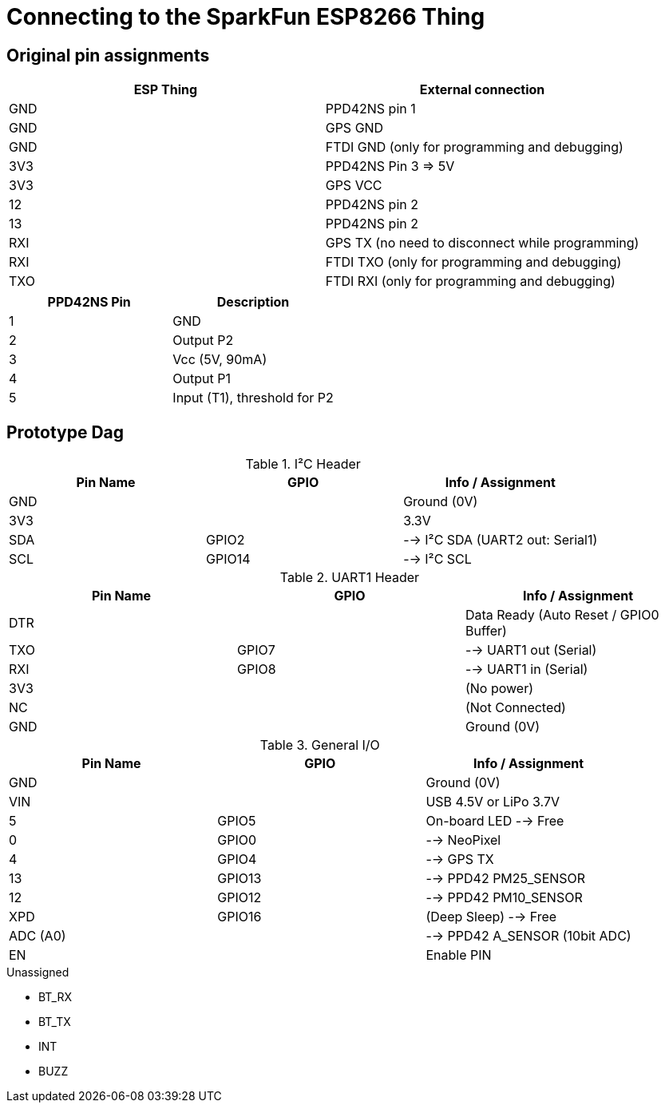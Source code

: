 = Connecting to the SparkFun ESP8266 Thing

== Original pin assignments
[options="header"]
|========================================================
| ESP Thing | External connection
| GND       | PPD42NS pin 1
| GND       | GPS GND
| GND       | FTDI GND (only for programming and debugging)
| 3V3       | PPD42NS Pin 3 => 5V
| 3V3       | GPS VCC
| 12        | PPD42NS pin 2
| 13        | PPD42NS pin 2
| RXI       | GPS TX (no need to disconnect while programming)
| RXI       | FTDI TXO (only for programming and debugging)
| TXO       | FTDI RXI (only for programming and debugging)
|========================================================

[options="header"]
|========================================================
|PPD42NS Pin    | Description
|1              | GND
|2              | Output P2
|3              | Vcc (5V, 90mA)
|4              | Output P1
|5              | Input (T1), threshold for P2
|========================================================


== Prototype Dag

.I²C Header
[options="header"]
|==========================================================
| Pin Name | GPIO   | Info / Assignment
| GND      |        | Ground (0V)
| 3V3      |        | 3.3V
| SDA      | GPIO2  | --> I²C SDA (UART2 out: +Serial1+)
| SCL      | GPIO14 | --> I²C SCL
|==========================================================

.UART1 Header
[options="header"]
|==========================================================
| Pin Name | GPIO   | Info / Assignment
| DTR      |        | Data Ready (Auto Reset / GPIO0 Buffer)
| TXO      | GPIO7  | --> UART1 out (+Serial+)
| RXI      | GPIO8  | --> UART1 in (+Serial+)
| 3V3      |        | (No power)
| NC       |        | (Not Connected)
| GND      |        | Ground (0V)
|==========================================================

.General I/O
[options="header"]
|==========================================================
| Pin Name | GPIO   | Info / Assignment
| GND      |        | Ground (0V)
| VIN      |        | USB 4.5V or LiPo 3.7V
| 5        | GPIO5  | On-board LED --> Free
| 0        | GPIO0  | --> NeoPixel
| 4        | GPIO4  | --> GPS TX
| 13       | GPIO13 | --> PPD42 +PM25_SENSOR+
| 12       | GPIO12 | --> PPD42 +PM10_SENSOR+
| XPD      | GPIO16 | (Deep Sleep) --> Free
| ADC (A0) |        | --> PPD42 +A_SENSOR+ (10bit ADC)
| EN       |        | Enable PIN
|==========================================================

.Unassigned
 - BT_RX
 - BT_TX
 - INT
 - BUZZ
